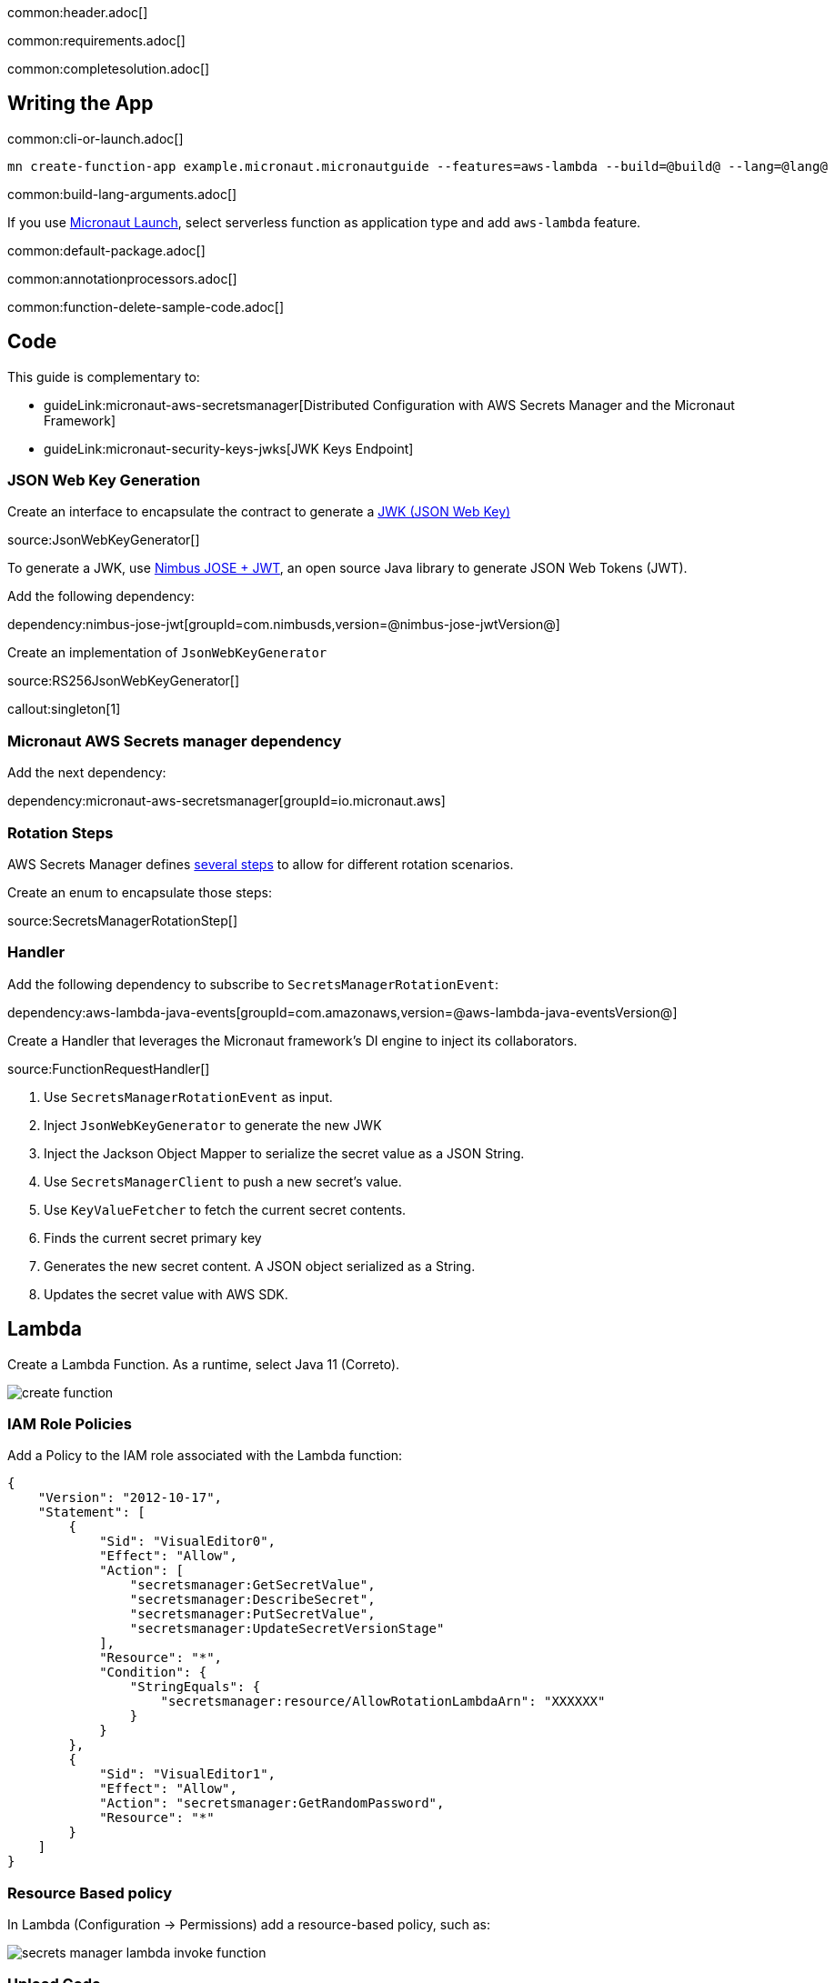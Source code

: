 common:header.adoc[]

common:requirements.adoc[]

common:completesolution.adoc[]

== Writing the App

common:cli-or-launch.adoc[]

[source,bash]
----
mn create-function-app example.micronaut.micronautguide --features=aws-lambda --build=@build@ --lang=@lang@
----

common:build-lang-arguments.adoc[]

If you use https://launch.micronaut.io[Micronaut Launch], select serverless function as application type and add `aws-lambda` feature.

common:default-package.adoc[]

common:annotationprocessors.adoc[]

common:function-delete-sample-code.adoc[]

== Code

This guide is complementary to:

* guideLink:micronaut-aws-secretsmanager[Distributed Configuration with AWS Secrets Manager and the Micronaut Framework]
* guideLink:micronaut-security-keys-jwks[JWK Keys Endpoint]

=== JSON Web Key Generation

Create an interface to encapsulate the contract to generate a https://datatracker.ietf.org/doc/html/rfc7517[JWK (JSON Web Key)]

source:JsonWebKeyGenerator[]

To generate a JWK, use https://connect2id.com/products/nimbus-jose-jwt[Nimbus JOSE + JWT], an open source Java library to generate JSON Web Tokens (JWT).

Add the following dependency:

dependency:nimbus-jose-jwt[groupId=com.nimbusds,version=@nimbus-jose-jwtVersion@]

Create an implementation of `JsonWebKeyGenerator`

source:RS256JsonWebKeyGenerator[]

callout:singleton[1]

=== Micronaut AWS Secrets manager dependency

Add the next dependency:

dependency:micronaut-aws-secretsmanager[groupId=io.micronaut.aws]

=== Rotation Steps

AWS Secrets Manager defines https://docs.aws.amazon.com/secretsmanager/latest/userguide/rotating-secrets-lambda-function-overview.html[several steps] to allow for different rotation scenarios.

Create an enum to encapsulate those steps:

source:SecretsManagerRotationStep[]

=== Handler

Add the following dependency to subscribe to `SecretsManagerRotationEvent`:

dependency:aws-lambda-java-events[groupId=com.amazonaws,version=@aws-lambda-java-eventsVersion@]

Create a Handler that leverages the Micronaut framework's DI engine to inject its collaborators.

source:FunctionRequestHandler[]

<1> Use `SecretsManagerRotationEvent` as input.
<2> Inject `JsonWebKeyGenerator` to generate the new JWK
<3> Inject the Jackson Object Mapper to serialize the secret value as a JSON String.
<4> Use `SecretsManagerClient` to push a new secret's value.
<5> Use `KeyValueFetcher` to fetch the current secret contents.
<6> Finds the current secret primary key
<7> Generates the new secret content. A JSON object serialized as a String.
<8> Updates the secret value with AWS SDK.

== Lambda

Create a Lambda Function. As a runtime, select Java 11 (Correto).

image::create-function.png[]

=== IAM Role Policies

Add a Policy to the IAM role associated with the Lambda function:

[source, json]
----
{
    "Version": "2012-10-17",
    "Statement": [
        {
            "Sid": "VisualEditor0",
            "Effect": "Allow",
            "Action": [
                "secretsmanager:GetSecretValue",
                "secretsmanager:DescribeSecret",
                "secretsmanager:PutSecretValue",
                "secretsmanager:UpdateSecretVersionStage"
            ],
            "Resource": "*",
            "Condition": {
                "StringEquals": {
                    "secretsmanager:resource/AllowRotationLambdaArn": "XXXXXX"
                }
            }
        },
        {
            "Sid": "VisualEditor1",
            "Effect": "Allow",
            "Action": "secretsmanager:GetRandomPassword",
            "Resource": "*"
        }
    ]
}
----

=== Resource Based policy

In Lambda (Configuration -> Permissions) add a resource-based policy, such as:

image::secrets-manager-lambda-invoke-function.png[]

=== Upload Code

common:executable-jar.adoc[]

Upload it:

image::upload-function-code.png[]

=== Handler

As Handler, set:

`example.micronaut.Handler`

image::example-micronaut-handler.png[]

You can trigger a rotation immediately within the AWS Console:

image::rotate-secret-immediately.png[]

The lambda function is invoked four times. One per step. Your secret should rotate successfully.

common:next.adoc[]

Check the guides:

* guideLink:micronaut-aws-secretsmanager[Distributed Configuration with AWS Secrets Manager and the Micronaut Framework]
* guideLink:micronaut-security-keys-jwks[JWK Keys Endpoint]

common:helpWithMicronaut.adoc[]

